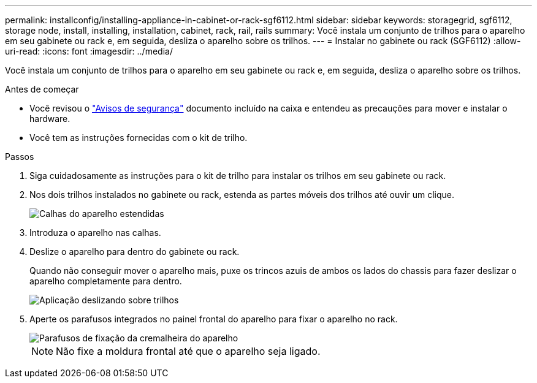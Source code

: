 ---
permalink: installconfig/installing-appliance-in-cabinet-or-rack-sgf6112.html 
sidebar: sidebar 
keywords: storagegrid, sgf6112, storage node, install, installing, installation, cabinet, rack, rail, rails 
summary: Você instala um conjunto de trilhos para o aparelho em seu gabinete ou rack e, em seguida, desliza o aparelho sobre os trilhos. 
---
= Instalar no gabinete ou rack (SGF6112)
:allow-uri-read: 
:icons: font
:imagesdir: ../media/


[role="lead"]
Você instala um conjunto de trilhos para o aparelho em seu gabinete ou rack e, em seguida, desliza o aparelho sobre os trilhos.

.Antes de começar
* Você revisou o https://library.netapp.com/ecm/ecm_download_file/ECMP12475945["Avisos de segurança"^] documento incluído na caixa e entendeu as precauções para mover e instalar o hardware.
* Você tem as instruções fornecidas com o kit de trilho.


.Passos
. Siga cuidadosamente as instruções para o kit de trilho para instalar os trilhos em seu gabinete ou rack.
. Nos dois trilhos instalados no gabinete ou rack, estenda as partes móveis dos trilhos até ouvir um clique.
+
image::../media/rails_extended_out.gif[Calhas do aparelho estendidas]

. Introduza o aparelho nas calhas.
. Deslize o aparelho para dentro do gabinete ou rack.
+
Quando não conseguir mover o aparelho mais, puxe os trincos azuis de ambos os lados do chassis para fazer deslizar o aparelho completamente para dentro.

+
image::../media/sg6000_cn_rails_blue_button.gif[Aplicação deslizando sobre trilhos]

. Aperte os parafusos integrados no painel frontal do aparelho para fixar o aparelho no rack.
+
image::../media/sg6060_rack_retaining_screws.png[Parafusos de fixação da cremalheira do aparelho]

+

NOTE: Não fixe a moldura frontal até que o aparelho seja ligado.


